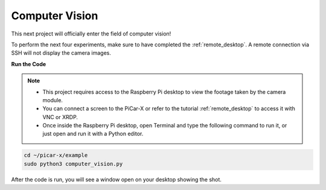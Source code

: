 .. _py_computer_vision:

Computer Vision
==========================================

This next project will officially enter the field of computer vision!

To perform the next four experiments, make sure to have completed the :ref:`remote_desktop`. A remote connection via SSH will not display the camera images.


**Run the Code**

.. note::

    * This project requires access to the Raspberry Pi desktop to view the footage taken by the camera module.
    * You can connect a screen to the PiCar-X or refer to the tutorial :ref:`remote_desktop` to access it with VNC or XRDP.
    * Once inside the Raspberry Pi desktop, open Terminal and type the following command to run it, or just open and run it with a Python editor.

.. code-block::

    cd ~/picar-x/example
    sudo python3 computer_vision.py

After the code is run, you will see a window open on your desktop showing the shot.

.. **Code**

.. .. code-block:: python

..     import cv2
..     from picamera.array import PiRGBArray
..     from picamera import PiCamera
..     import time


..     with PiCamera() as camera:
..         camera.resolution = (640, 480)  
..         camera.framerate = 24
..         rawCapture = PiRGBArray(camera, size=camera.resolution)  
..         time.sleep(2)

..         for frame in camera.capture_continuous(rawCapture, format="bgr",use_video_port=True): # use_video_port=True
..             img = frame.array
..             cv2.imshow("video", img)  # OpenCV image show
..             rawCapture.truncate(0)  # Release cache
            
..             k = cv2.waitKey(1) & 0xFF
..             if k == 27:
..                 break

..         print('quit ...') 
..         cv2.destroyAllWindows()
..         camera.close()  


.. **How it works?** 

.. Photos are obtained with ``PiCamera``. This package provides a pure Python interface to the Raspberry Pi camera.

.. * `PiCamera Docs <https://picamera.readthedocs.io/en/latest/index.html>`_

.. Capturing an image to a file only requires specifying the name of the file to the output of whatever ``capture()`` method was required.

.. .. code-block:: python

..     from time import sleep
..     from picamera import PiCamera

..     with PiCamera() as camera:
..         camera.resolution = (640, 480)
..         camera.start_preview()
..         # Camera warm-up time
..         sleep(2)
..         camera.capture('foo.jpg')

.. This project uses the **capturing timelapse sequences** method. This method enables OpenCV to acquire sequential frames.


.. With this method, the camera captures images continually until it is told to stop. Images are automatically given unique names. The ``sleep(x)`` function controls the delay between captures.

.. .. code-block:: python

..     from time import sleep
..     from picamera import PiCamera

..     with PiCamera() as camera:
..         camera.resolution = (640, 480)
..         camera.start_preview()
..         sleep(2)    

..         for filename in camera.capture_continuous('img{counter:03d}.jpg'):
..             print('Captured %s' % filename)
..             sleep(10) #  capture images with a 10s delay between each shot

.. In order to capture OpenCV objects, an image will be captured to Python’s in-memory stream class: ``BytesIO`` . The BytesIO will convert the stream to a ``numpy`` array, and the program will read the array with OpenCV:

.. * `What is Numpy? <https://numpy.org/doc/stable/user/whatisnumpy.html>`_

.. .. code-block:: python

..     import io
..     import time
..     import picamera
..     import cv2
..     import numpy as np

..     # Create the in-memory stream
..     stream = io.BytesIO()
..     with picamera.PiCamera() as camera:
..         camera.start_preview()
..         time.sleep(2)
..         camera.capture(stream, format='jpeg')
..     # Construct a numpy array from the stream
..     data = np.fromstring(stream.getvalue(), dtype=np.uint8)
..     # "Decode" the image from the array, preserving colour
..     image = cv2.imdecode(data, 1)
..     # OpenCV returns an array with data in BGR order. If you want RGB instead
..     # use the following...
..     image = image[:, :, ::-1]

.. To avoid the losses with JPEG encoding and decoding, use the classes in the ``picamera.array`` module. This will also potentially increase the speed of image processing.

.. As OpenCV images are simply ``numpy`` arrays arranged in BGR order, the ``PiRGBArray`` class, and simply capture with the ``‘bgr’`` format. Note: RGB data and BGR data are the same size and configuration, but have reversed color planes.

.. * `PiRGBArray <https://picamera.readthedocs.io/en/release-1.13/api_array.html#pirgbarray>`_

.. .. code-block:: python

..     import time
..     import picamera
..     import picamera.array
..     import cv2

..     with picamera.PiCamera() as camera:
..         camera.start_preview()
..         time.sleep(2)
..         with picamera.array.PiRGBArray(camera) as stream:
..             camera.capture(stream, format='bgr')
..             # At this point the image is available as stream.array
..             image = stream.array


.. Combined with the method of capturing timelapse sequences, these 3-dimensional RGB arrays are shown by OpenCV.

.. .. code-block:: python

..     import cv2
..     from picamera.array import PiRGBArray
..     from picamera import PiCamera

..     #init camera
..     with PiCamera() as camera:
..         camera.resolution = (640,480)
..         camera.framerate = 24
..         rawCapture = PiRGBArray(camera, size=camera.resolution)  

..         for frame in camera.capture_continuous(rawCapture, format="bgr",use_video_port=True): # use_video_port=True
..             img = frame.array
..             cv2.imshow("video", img)  # OpenCV image show
..             rawCapture.truncate(0)  # Release cache

..             # click ESC key to exit.
..             k = cv2.waitKey(1) & 0xFF
..             if k == 27:
..                 camera.close()
..                 break

.. There are many other ways to read video streams with OpenCV. The ones used in these examples are better suited for the next four PiCar-X tasks, such as :ref:`py_color_detection` and :ref:`py_face_detection`.

.. For more ways to use video streams, please reference:  `OpenCV-Python Tutorials <https://docs.opencv.org/4.0.0/d6/d00/tutorial_py_root.html>`_.


